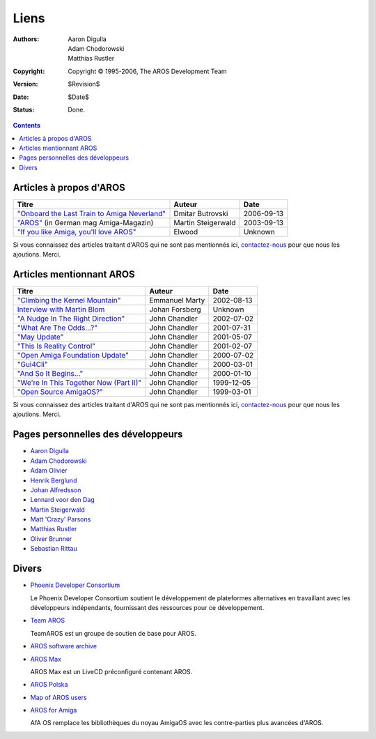 =====
Liens
=====

:Authors:   Aaron Digulla, Adam Chodorowski, Matthias Rustler 
:Copyright: Copyright © 1995-2006, The AROS Development Team
:Version:   $Revision$
:Date:      $Date$
:Status:    Done.


.. Contents::


Articles à propos d'AROS
========================

===============================================  ==================  ==========
Titre                                            Auteur              Date
===============================================  ==================  ==========
`"Onboard the Last Train to Amiga Neverland"`__  Dmitar Butrovski    2006-09-13
`"AROS"`__ (in German mag Amiga-Magazin)         Martin Steigerwald  2003-09-13
`"If you like Amiga, you'll love AROS"`__        Elwood              Unknown   
===============================================  ==================  ==========

__ http://www.osnews.com/story.php?news_id=15819
__ http://www.amiga-magazin.de/magazin/a09-03/aros/index.html
__ http://elwoodb.free.fr/articles/AROS/


Si vous connaissez des articles traitant d'AROS qui ne sont pas mentionnés ici,
contactez-nous_ pour que nous les ajoutions. Merci. 


Articles mentionnant AROS
=========================

===============================================  ==============  ==========
Titre                                            Auteur          Date
===============================================  ==============  ==========
`"Climbing the Kernel Mountain"`__               Emmanuel Marty  2002-08-13
`Interview with Martin Blom`__                   Johan Forsberg  Unknown
`"A Nudge In The Right Direction"`__             John Chandler   2002-07-02
`"What Are The Odds...?"`__                      John Chandler   2001-07-31
`"May Update"`__                                 John Chandler   2001-05-07
`"This Is Reality Control"`__                    John Chandler   2001-02-07
`"Open Amiga Foundation Update"`__               John Chandler   2000-07-02
`"Gui4Cli"`__                                    John Chandler   2000-03-01
`"And So It Begins..."`__                        John Chandler   2000-01-10
`"We're In This Together Now (Part II)"`__       John Chandler   1999-12-05
`"Open Source AmigaOS?"`__                       John Chandler   1999-03-01
===============================================  ==============  ==========

__ http://www.osnews.com/story.php?news_id=1532&page=1
__ http://www.kicker.nu/amigarulez/html/sections.php?op=viewarticle&artid=3
__ http://www.suite101.com/article.cfm/amiga/93270
__ http://www.suite101.com/article.cfm/amiga/76246
__ http://www.suite101.com/article.cfm/amiga/68505
__ http://www.suite101.com/article.cfm/amiga/59824
__ http://www.suite101.com/article.cfm/amiga/42265
__ http://www.suite101.com/article.cfm/amiga/34520
__ http://www.suite101.com/article.cfm/amiga/31482
__ http://www.suite101.com/article.cfm/amiga/29763
__ http://www.suite101.com/article.cfm/amiga/16364

Si vous connaissez des articles traitant d'AROS qui ne sont pas mentionnés ici,
contactez-nous_ pour que nous les ajoutions. Merci. 


Pages personnelles des développeurs
===================================

+ `Aaron Digulla`__
+ `Adam Chodorowski`__
+ `Adam Olivier`__
+ `Henrik Berglund`__
+ `Johan Alfredsson`__
+ `Lennard voor den Dag`__
+ `Martin Steigerwald`__
+ `Matt 'Crazy' Parsons`__
+ `Matthias Rustler`__
+ `Oliver Brunner`__
+ `Sebastian Rittau`__


__ http://www.philmann-dark.de/
__ http://www.chodorowski.com/
__ http://reziztanzia.free.fr/aros/
__ http://www.mds.mdh.se/~adb94hbd/
__ http://www.dtek.chalmers.se/~d95duvan/
__ http://www.xs4all.nl/~ldp/
__ http://www.lichtvoll.de
__ http://www.ahsodit.com/aros
__ http://www.mazze-online.de/
__ http://homes.hallertau.net/~oli/
__ http://www.in-berlin.de/User/jroger/index.html


Divers
======

+ `Phoenix Developer Consortium`__

  .. Image:: /images/phoenix.jpeg
  
  Le Phoenix Developer Consortium soutient le développement de plateformes
  alternatives en travaillant avec les développeurs indépendants, fournissant
  des ressources pour ce développement. 

+ `Team AROS`__ 

  TeamAROS est un groupe de soutien de base pour AROS.

+ `AROS software archive`__

+ `AROS Max`__

  AROS Max est un LiveCD préconfiguré contenant AROS.

+ `AROS Polska`__

+ `Map of AROS users`__

+ `AROS for Amiga`__
  
  AfA OS remplace les bibliothèques du noyau AmigaOS avec les  contre-parties
  plus avancées d'AROS.


__ http://phinixi.com/
__ http://www.thenostromo.com/teamaros/
__ https://archives.arosworld.org/
__ http://www.aros-max.co.uk/
__ http://www.aros.bbs.pl/
__ http://www.frappr.com/arosusers
__ http://amidevcpp.amiga-world.de/afa_binarie_upload.php

.. _contactez-nous: contact
